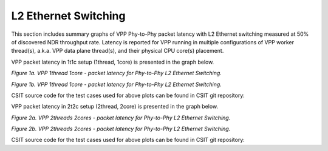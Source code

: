 L2 Ethernet Switching
=====================

This section includes summary graphs of VPP Phy-to-Phy packet latency
with L2 Ethernet switching measured at 50% of discovered NDR throughput
rate. Latency is reported for VPP running in multiple configurations of
VPP worker thread(s), a.k.a. VPP data plane thread(s), and their
physical CPU core(s) placement.

VPP packet latency in 1t1c setup (1thread, 1core) is presented in the graph below.

.. raw:: html

    <iframe width="700" height="1000" frameborder="0" scrolling="no" src="../../_static/vpp/64B-1t1c-l2-sel1-ndrdisc-lat50.html"></iframe>

*Figure 1a. VPP 1thread 1core - packet latency for Phy-to-Phy L2 Ethernet Switching.*

.. raw:: html

    <iframe width="700" height="1000" frameborder="0" scrolling="no" src="../../_static/vpp/64B-1t1c-l2-sel2-ndrdisc-lat50.html"></iframe>

*Figure 1b. VPP 1thread 1core - packet latency for Phy-to-Phy L2 Ethernet Switching.*

CSIT source code for the test cases used for above plots can be found in CSIT
git repository:

.. program-output:: cd ../../ && set -x && cd tests/vpp/perf/l2 && grep -E "64B-1t1c-(eth|dot1q|dot1ad)-(l2xcbase|l2bdbasemaclrn)-(iacl50-state(ful|less)-flows10k.*|oacl50-state(ful|less)-flows10k.*|eth.*)*ndrdisc" *
   :shell:

VPP packet latency in 2t2c setup (2thread, 2core) is presented in the graph below.

.. raw:: html

    <iframe width="700" height="1000" frameborder="0" scrolling="no" src="../../_static/vpp/64B-2t2c-l2-sel1-ndrdisc-lat50.html"></iframe>

*Figure 2a. VPP 2threads 2cores - packet latency for Phy-to-Phy L2 Ethernet Switching.*

.. raw:: html

    <iframe width="700" height="1000" frameborder="0" scrolling="no" src="../../_static/vpp/64B-2t2c-l2-sel2-ndrdisc-lat50.html"></iframe>

*Figure 2b. VPP 2threads 2cores - packet latency for Phy-to-Phy L2 Ethernet Switching.*

CSIT source code for the test cases used for above plots can be found in CSIT
git repository:

.. program-output:: cd ../../ && set -x && cd tests/vpp/perf/l2 && grep -E "64B-1t1c-(eth|dot1q|dot1ad)-(l2xcbase|l2bdbasemaclrn)-(iacl50-state(ful|less)-flows10k.*|oacl50-state(ful|less)-flows10k.*|eth.*)*ndrdisc" *
   :shell:

